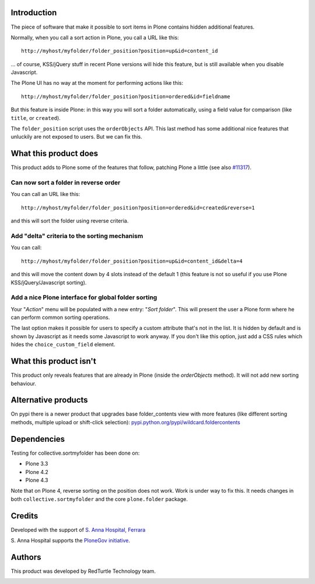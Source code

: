 Introduction
============

The piece of software that make it possible to sort items in Plone contains hidden additional features.

Normally, when you call a sort action in Plone, you call a URL like this::

    http://myhost/myfolder/folder_position?position=up&id=content_id

... of course, KSS/jQuery stuff in recent Plone versions will hide this feature, but is still available when you disable
Javascript.

The Plone UI has no way at the moment for performing actions like this::

    http://myhost/myfolder/folder_position?position=ordered&id=fieldname

But this feature is inside Plone: in this way you will sort a folder automatically, using a field value for comparison
(like ``title``, or ``created``).

The ``folder_position`` script uses the ``orderObjects`` API. This last method has some additional nice features that
unluckily are not exposed to users. But we can fix this.


What this product does
======================

This product adds to Plone some of the features that follow, patching Plone a little (see also `#11317`__).

__ http://dev.plone.org/plone/ticket/11317


Can now sort a folder in reverse order
--------------------------------------

You can call an URL like this::

    http://myhost/myfolder/folder_position?position=ordered&id=created&reverse=1

and this will sort the folder using reverse criteria.


Add "delta" criteria to the sorting mechanism
---------------------------------------------

You can call::

    http://myhost/myfolder/folder_position?position=up&id=content_id&delta=4

and this will move the content down by 4 slots instead of the default 1 (this feature is not so useful if you use Plone KSS/jQuery/Javascript
sorting).


Add a nice Plone interface for global folder sorting
----------------------------------------------------

Your "*Action*" menu will be populated with a new entry: "*Sort folder*". This will present the user a Plone form where
he can perform common sorting operations.

.. image:: http://keul.it/images/plone/collective.sortmyfolder-1.0.0.png
   :alt: Sort my folder form

The last option makes it possible for users to specify a custom
attribute that's not in the list.  It is hidden by default and is
shown by Javascript as it needs some Javascript to work anyway.  If
you don't like this option, just add a CSS rules which hides the
``choice_custom_field`` element.


What this product isn't
=======================

This product only reveals features that are already in Plone (inside the *orderObjects* method).
It will not add new sorting behaviour.


Alternative products
====================

On pypi there is a newer product that upgrades base folder_contents view with more features (like different sorting methods, multiple upload or shift-click selection): `pypi.python.org/pypi/wildcard.foldercontents <http://pypi.python.org/pypi/wildcard.foldercontents>`_


Dependencies
============

Testing for collective.sortmyfolder has been done on:

* Plone 3.3
* Plone 4.2
* Plone 4.3

Note that on Plone 4, reverse sorting on the position does not work.
Work is under way to fix this.  It needs changes in both
``collective.sortmyfolder`` and the core ``plone.folder`` package.


Credits
=======

Developed with the support of `S. Anna Hospital, Ferrara`__

.. image:: http://www.ospfe.it/ospfe-logo.jpg 
   :alt: S. Anna Hospital - logo
     
S. Anna Hospital supports the
`PloneGov initiative`__.

__ http://www.ospfe.it/
__ http://www.plonegov.it/

Authors
=======

This product was developed by RedTurtle Technology team.

.. image:: http://www.redturtle.net/redturtle_banner.png
   :alt: RedTurtle Technology Site
   :target: http://www.redturtle.net/

 
